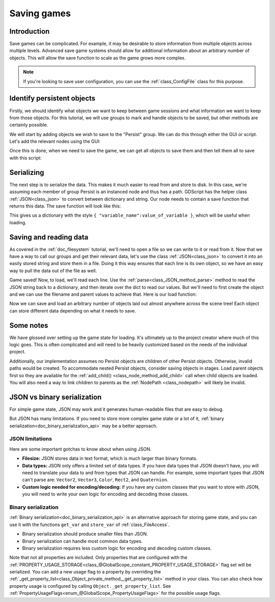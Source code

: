 .. _doc_saving_games:

Saving games
============

Introduction
------------

Save games can be complicated. For example, it may be desirable
to store information from multiple objects across multiple levels.
Advanced save game systems should allow for additional information about
an arbitrary number of objects. This will allow the save function to
scale as the game grows more complex.

.. note::

    If you're looking to save user configuration, you can use the
    :ref:`class_ConfigFile` class for this purpose.

.. seealso::

    You can see how saving and loading works in action using the
    `Saving and Loading (Serialization) demo project <https://github.com/godotengine/godot-demo-projects/blob/master/loading/serialization>`__.

Identify persistent objects
---------------------------

Firstly, we should identify what objects we want to keep between game
sessions and what information we want to keep from those objects. For
this tutorial, we will use groups to mark and handle objects to be saved,
but other methods are certainly possible.

We will start by adding objects we wish to save to the "Persist" group. We can
do this through either the GUI or script. Let's add the relevant nodes using the
GUI:

.. image:: img/groups.webp

Once this is done, when we need to save the game, we can get all objects
to save them and then tell them all to save with this script:

.. tabs::
 .. code-tab:: gdscript GDScript

    var save_nodes = get_tree().get_nodes_in_group("Persist")
    for node in save_nodes:
        # Now, we can call our save function on each node.

 .. code-tab:: csharp

    var saveNodes = GetTree().GetNodesInGroup("Persist");
    foreach (Node saveNode in saveNodes)
    {
        // Now, we can call our save function on each node.
    }


Serializing
-----------

The next step is to serialize the data. This makes it much easier to
read from and store to disk. In this case, we're assuming each member of
group Persist is an instanced node and thus has a path. GDScript
has the helper class :ref:`JSON<class_json>` to convert between dictionary and string.
Our node needs to contain a save function that returns this data.
The save function will look like this:

.. tabs::
 .. code-tab:: gdscript GDScript

    func save():
        var save_dict = {
            "filename" : get_scene_file_path(),
            "parent" : get_parent().get_path(),
            "pos_x" : position.x, # Vector2 is not supported by JSON
            "pos_y" : position.y,
            "attack" : attack,
            "defense" : defense,
            "current_health" : current_health,
            "max_health" : max_health,
            "damage" : damage,
            "regen" : regen,
            "experience" : experience,
            "tnl" : tnl,
            "level" : level,
            "attack_growth" : attack_growth,
            "defense_growth" : defense_growth,
            "health_growth" : health_growth,
            "is_alive" : is_alive,
            "last_attack" : last_attack
        }
        return save_dict

 .. code-tab:: csharp

    public Godot.Collections.Dictionary<string, Variant> Save()
    {
        return new Godot.Collections.Dictionary<string, Variant>()
        {
            { "Filename", SceneFilePath },
            { "Parent", GetParent().GetPath() },
            { "PosX", Position.X }, // Vector2 is not supported by JSON
            { "PosY", Position.Y },
            { "Attack", Attack },
            { "Defense", Defense },
            { "CurrentHealth", CurrentHealth },
            { "MaxHealth", MaxHealth },
            { "Damage", Damage },
            { "Regen", Regen },
            { "Experience", Experience },
            { "Tnl", Tnl },
            { "Level", Level },
            { "AttackGrowth", AttackGrowth },
            { "DefenseGrowth", DefenseGrowth },
            { "HealthGrowth", HealthGrowth },
            { "IsAlive", IsAlive },
            { "LastAttack", LastAttack }
        };
    }

    // ISaveable.cs
    // Define an interface to be used by the overarching Save() method
    // which the Node you wish to persist will need to implement.
    public interface ISaveable
    {
        public Godot.Collections.Dictionary<string, Variant> Save();
    }


This gives us a dictionary with the style
``{ "variable_name":value_of_variable }``, which will be useful when
loading.

Saving and reading data
-----------------------

As covered in the :ref:`doc_filesystem` tutorial, we'll need to open a file
so we can write to it or read from it. Now that we have a way to
call our groups and get their relevant data, let's use the class :ref:`JSON<class_json>` to
convert it into an easily stored string and store them in a file. Doing
it this way ensures that each line is its own object, so we have an easy
way to pull the data out of the file as well.

.. tabs::
 .. code-tab:: gdscript GDScript

    # Note: This can be called from anywhere inside the tree. This function is
    # path independent.
    # Go through everything in the persist category and ask them to return a
    # dict of relevant variables.
    func save_game():
        var save_file = FileAccess.open("user://savegame.save", FileAccess.WRITE)
        var save_nodes = get_tree().get_nodes_in_group("Persist")
        for node in save_nodes:
            # Check the node is an instanced scene so it can be instanced again during load.
            if node.scene_file_path.is_empty():
                print("persistent node '%s' is not an instanced scene, skipped" % node.name)
                continue

            # Check the node has a save function.
            if !node.has_method("save"):
                print("persistent node '%s' is missing a save() function, skipped" % node.name)
                continue

            # Call the node's save function.
            var node_data = node.call("save")

            # JSON provides a static method to serialized JSON string.
            var json_string = JSON.stringify(node_data)

            # Store the save dictionary as a new line in the save file.
            save_file.store_line(json_string)

 .. code-tab:: csharp

    // Note: This can be called from anywhere inside the tree. This function is
    // path independent.
    // Go through everything in the persist category that implements the ISaveable interface and ask them to return a
    // dict of relevant variables.
    public void SaveGame()
    {
        using var saveFile = FileAccess.Open("user://savegame.save", FileAccess.ModeFlags.Write);

        var saveNodes = GetTree().GetNodesInGroup("Persist");
        foreach (Node saveNode in saveNodes)
        {
            // Check the node is an instanced scene so it can be instanced again during load.
            if (string.IsNullOrEmpty(saveNode.SceneFilePath))
            {
                GD.Print($"persistent node '{saveNode.Name}' is not an instanced scene, skipped");
                continue;
            }

            // Check the node implements the expected interface
            if (saveNode is ISaveable saveableNode)
            {
                // Call the node's save function.
                var nodeData = saveableNode.Save();

                // Json provides a static method to serialized JSON string.
                var jsonString = Json.Stringify(nodeData);

                // Store the save dictionary as a new line in the save file.
                saveFile.StoreLine(jsonString);
            }
            else
            {
                GD.Print($"persistent node '{saveNode.Name}' does not implement the ISaveable interface, skipped");
                continue;
            }

        }
    }


Game saved! Now, to load, we'll read each
line. Use the :ref:`parse<class_JSON_method_parse>` method to read the
JSON string back to a dictionary, and then iterate over
the dict to read our values. But we'll need to first create the object
and we can use the filename and parent values to achieve that. Here is our
load function:

.. tabs::
 .. code-tab:: gdscript GDScript

    # Note: This can be called from anywhere inside the tree. This function
    # is path independent.
    func load_game():
        if not FileAccess.file_exists("user://savegame.save"):
            return # Error! We don't have a save to load.

        # We need to revert the game state so we're not cloning objects
        # during loading. This will vary wildly depending on the needs of a
        # project, so take care with this step.
        # For our example, we will accomplish this by deleting saveable objects.
        var save_nodes = get_tree().get_nodes_in_group("Persist")
        for i in save_nodes:
            i.queue_free()

        # Load the file line by line and process that dictionary to restore
        # the object it represents.
        var save_file = FileAccess.open("user://savegame.save", FileAccess.READ)
        while save_file.get_position() < save_file.get_length():
            var json_string = save_file.get_line()

            # Creates the helper class to interact with JSON.
            var json = JSON.new()

            # Check if there is any error while parsing the JSON string, skip in case of failure.
            var parse_result = json.parse(json_string)
            if not parse_result == OK:
                print("JSON Parse Error: ", json.get_error_message(), " in ", json_string, " at line ", json.get_error_line())
                continue

            # Get the data from the JSON object.
            var node_data = json.data

            # Firstly, we need to create the object and add it to the tree and set its position.
            var new_object = load(node_data["filename"]).instantiate()
            get_node(node_data["parent"]).add_child(new_object)
            new_object.position = Vector2(node_data["pos_x"], node_data["pos_y"])

            # Now we set the remaining variables.
            for i in node_data.keys():
                if i == "filename" or i == "parent" or i == "pos_x" or i == "pos_y":
                    continue
                new_object.set(i, node_data[i])

 .. code-tab:: csharp

    // Note: This can be called from anywhere inside the tree. This function is
    // path independent.
    public void LoadGame()
    {
        if (!FileAccess.FileExists("user://savegame.save"))
        {
            return; // Error! We don't have a save to load.
        }

        // We need to revert the game state so we're not cloning objects during loading.
        // This will vary wildly depending on the needs of a project, so take care with
        // this step.
        // For our example, we will accomplish this by deleting saveable objects.
        var saveNodes = GetTree().GetNodesInGroup("Persist");
        foreach (Node saveNode in saveNodes)
        {
            saveNode.QueueFree();
        }

        // Load the file line by line and process that dictionary to restore the object
        // it represents.
        using var saveFile = FileAccess.Open("user://savegame.save", FileAccess.ModeFlags.Read);

        while (saveFile.GetPosition() < saveFile.GetLength())
        {
            var jsonString = saveFile.GetLine();

            // Creates the helper class to interact with JSON.
            var json = new Json();
            var parseResult = json.Parse(jsonString);
            if (parseResult != Error.Ok)
            {
                GD.Print($"JSON Parse Error: {json.GetErrorMessage()} in {jsonString} at line {json.GetErrorLine()}");
                continue;
            }

            // Get the data from the JSON object.
            var nodeData = new Godot.Collections.Dictionary<string, Variant>((Godot.Collections.Dictionary)json.Data);

            // Firstly, we need to create the object and add it to the tree and set its position.
            var newObjectScene = GD.Load<PackedScene>(nodeData["Filename"].ToString());
            var newObject = newObjectScene.Instantiate<Node>();
            GetNode(nodeData["Parent"].ToString()).AddChild(newObject);
            newObject.Set(Node2D.PropertyName.Position, new Vector2((float)nodeData["PosX"], (float)nodeData["PosY"]));

            // Now we set the remaining variables.
            foreach (var (key, value) in nodeData)
            {
                if (key == "Filename" || key == "Parent" || key == "PosX" || key == "PosY")
                {
                    continue;
                }
                newObject.Set(key, value);
            }
        }
    }


Now we can save and load an arbitrary number of objects laid out
almost anywhere across the scene tree! Each object can store different
data depending on what it needs to save.

Some notes
----------

We have glossed over setting up the game state for loading. It's ultimately up
to the project creator where much of this logic goes.
This is often complicated and will need to be heavily
customized based on the needs of the individual project.

Additionally, our implementation assumes no Persist objects are children of other
Persist objects. Otherwise, invalid paths would be created. To
accommodate nested Persist objects, consider saving objects in stages.
Load parent objects first so they are available for the :ref:`add_child()
<class_node_method_add_child>`
call when child objects are loaded. You will also need a way to link
children to parents as the :ref:`NodePath
<class_nodepath>` will likely be invalid.

JSON vs binary serialization
----------------------------

For simple game state, JSON may work and it generates human-readable files that are easy to debug.

But JSON has many limitations. If you need to store more complex game state or
a lot of it, :ref:`binary serialization<doc_binary_serialization_api>`
may be a better approach.

JSON limitations
~~~~~~~~~~~~~~~~

Here are some important gotchas to know about when using JSON.

* **Filesize:**
  JSON stores data in text format, which is much larger than binary formats.
* **Data types:**
  JSON only offers a limited set of data types. If you have data types
  that JSON doesn't have, you will need to translate your data to and
  from types that JSON can handle. For example, some important types that JSON
  can't parse are: ``Vector2``, ``Vector3``, ``Color``, ``Rect2``, and ``Quaternion``.
* **Custom logic needed for encoding/decoding:**
  If you have any custom classes that you want to store with JSON, you will
  need to write your own logic for encoding and decoding those classes.

Binary serialization
~~~~~~~~~~~~~~~~~~~~

:ref:`Binary serialization<doc_binary_serialization_api>` is an alternative
approach for storing game state, and you can use it with the functions
``get_var`` and ``store_var`` of :ref:`class_FileAccess`.

* Binary serialization should produce smaller files than JSON.
* Binary serialization can handle most common data types.
* Binary serialization requires less custom logic for encoding and decoding
  custom classes.

Note that not all properties are included. Only properties that are configured
with the :ref:`PROPERTY_USAGE_STORAGE<class_@GlobalScope_constant_PROPERTY_USAGE_STORAGE>`
flag set will be serialized. You can add a new usage flag to a property by overriding the
:ref:`_get_property_list<class_Object_private_method__get_property_list>`
method in your class. You can also check how property usage is configured by
calling ``Object._get_property_list``.
See :ref:`PropertyUsageFlags<enum_@GlobalScope_PropertyUsageFlags>` for the
possible usage flags.
